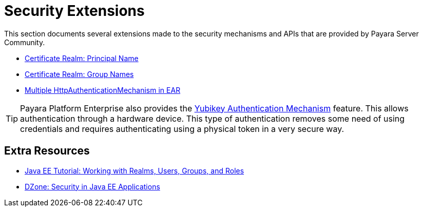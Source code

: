 :ordinal: 900
[security]
= Security Extensions

This section documents several extensions made to the security mechanisms and APIs that are provided by Payara Server Community.

* xref:documentation/payara-server/server-configuration/security/certificate-realm-principal-name.adoc[Certificate Realm: Principal Name]
* xref:documentation/payara-server/server-configuration/security/certificate-realm-groups.adoc[Certificate Realm: Group Names]
* xref:documentation/payara-server/server-configuration/security/multiple-mechanism-in-ear.adoc[Multiple HttpAuthenticationMechanism in EAR]

TIP: Payara Platform Enterprise also provides the link:{enterpriseDocsPageRootUrl}/documentation/payara-server/public-api/yubikey.html[Yubikey Authentication Mechanism] feature. This allows authentication through a hardware device. This type of authentication removes some need of using credentials and requires authenticating using a physical token in a very secure way.


== Extra Resources

* https://javaee.github.io/tutorial/security-intro005.html[Java EE Tutorial: Working with Realms, Users, Groups, and Roles]
* https://dzone.com/refcardz/getting-started-java-ee[DZone: Security in Java EE Applications]

